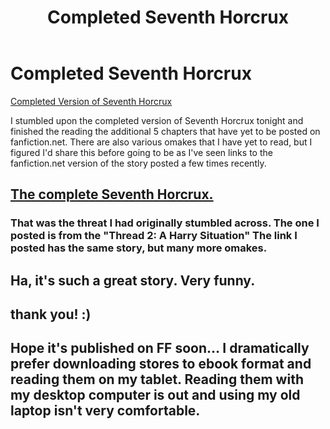 #+TITLE: Completed Seventh Horcrux

* Completed Seventh Horcrux
:PROPERTIES:
:Author: Pornaldo
:Score: 14
:DateUnix: 1418804959.0
:DateShort: 2014-Dec-17
:FlairText: Promotion
:END:
[[http://forums.spacebattles.com/threads/seventh-horcrux-thread-2-a-harry-situation.311264/][Completed Version of Seventh Horcrux]]

I stumbled upon the completed version of Seventh Horcrux tonight and finished the reading the additional 5 chapters that have yet to be posted on fanfiction.net. There are also various omakes that I have yet to read, but I figured I'd share this before going to be as I've seen links to the fanfiction.net version of the story posted a few times recently.


** [[http://forums.spacebattles.com/threads/seventh-horcrux-hp-au.298748/][The complete Seventh Horcrux.]]
:PROPERTIES:
:Author: Sillyminion
:Score: 2
:DateUnix: 1418824886.0
:DateShort: 2014-Dec-17
:END:

*** That was the threat I had originally stumbled across. The one I posted is from the "*Thread 2: A Harry Situation*" The link I posted has the same story, but many more omakes.
:PROPERTIES:
:Author: Pornaldo
:Score: 2
:DateUnix: 1418858466.0
:DateShort: 2014-Dec-18
:END:


** Ha, it's such a great story. Very funny.
:PROPERTIES:
:Author: beetnemesis
:Score: 1
:DateUnix: 1418827715.0
:DateShort: 2014-Dec-17
:END:


** thank you! :)
:PROPERTIES:
:Author: Daimonin_123
:Score: 1
:DateUnix: 1418849558.0
:DateShort: 2014-Dec-18
:END:


** Hope it's published on FF soon... I dramatically prefer downloading stores to ebook format and reading them on my tablet. Reading them with my desktop computer is out and using my old laptop isn't very comfortable.
:PROPERTIES:
:Author: Shaman666
:Score: 1
:DateUnix: 1419095003.0
:DateShort: 2014-Dec-20
:END:
